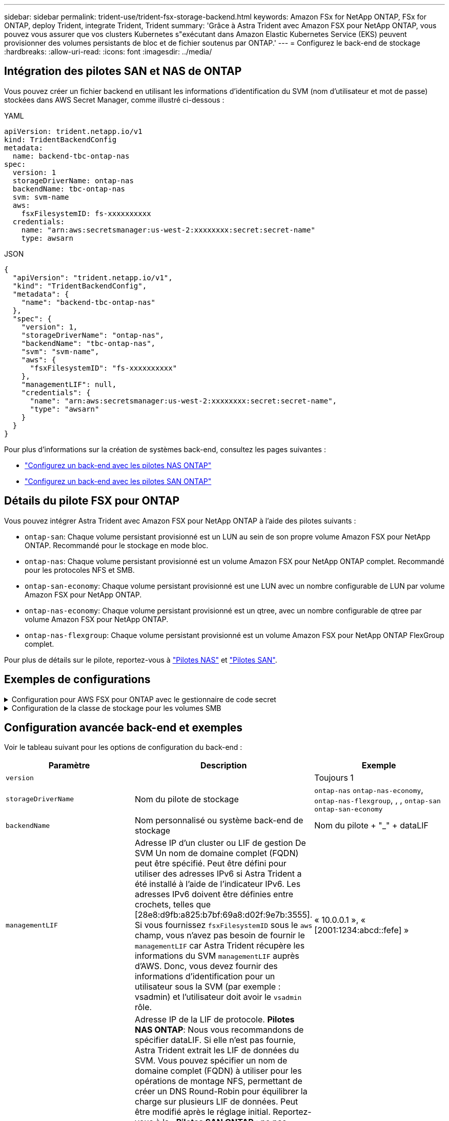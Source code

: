 ---
sidebar: sidebar 
permalink: trident-use/trident-fsx-storage-backend.html 
keywords: Amazon FSx for NetApp ONTAP, FSx for ONTAP, deploy Trident, integrate Trident, Trident 
summary: 'Grâce à Astra Trident avec Amazon FSX pour NetApp ONTAP, vous pouvez vous assurer que vos clusters Kubernetes s"exécutant dans Amazon Elastic Kubernetes Service (EKS) peuvent provisionner des volumes persistants de bloc et de fichier soutenus par ONTAP.' 
---
= Configurez le back-end de stockage
:hardbreaks:
:allow-uri-read: 
:icons: font
:imagesdir: ../media/




== Intégration des pilotes SAN et NAS de ONTAP

Vous pouvez créer un fichier backend en utilisant les informations d'identification du SVM (nom d'utilisateur et mot de passe) stockées dans AWS Secret Manager, comme illustré ci-dessous :

[role="tabbed-block"]
====
.YAML
--
[listing]
----
apiVersion: trident.netapp.io/v1
kind: TridentBackendConfig
metadata:
  name: backend-tbc-ontap-nas
spec:
  version: 1
  storageDriverName: ontap-nas
  backendName: tbc-ontap-nas
  svm: svm-name
  aws:
    fsxFilesystemID: fs-xxxxxxxxxx
  credentials:
    name: "arn:aws:secretsmanager:us-west-2:xxxxxxxx:secret:secret-name"
    type: awsarn
----
--
.JSON
--
[listing]
----
{
  "apiVersion": "trident.netapp.io/v1",
  "kind": "TridentBackendConfig",
  "metadata": {
    "name": "backend-tbc-ontap-nas"
  },
  "spec": {
    "version": 1,
    "storageDriverName": "ontap-nas",
    "backendName": "tbc-ontap-nas",
    "svm": "svm-name",
    "aws": {
      "fsxFilesystemID": "fs-xxxxxxxxxx"
    },
    "managementLIF": null,
    "credentials": {
      "name": "arn:aws:secretsmanager:us-west-2:xxxxxxxx:secret:secret-name",
      "type": "awsarn"
    }
  }
}

----
--
====
Pour plus d'informations sur la création de systèmes back-end, consultez les pages suivantes :

* link:ontap-nas.html["Configurez un back-end avec les pilotes NAS ONTAP"]
* link:ontap-san.html["Configurez un back-end avec les pilotes SAN ONTAP"]




== Détails du pilote FSX pour ONTAP

Vous pouvez intégrer Astra Trident avec Amazon FSX pour NetApp ONTAP à l'aide des pilotes suivants :

* `ontap-san`: Chaque volume persistant provisionné est un LUN au sein de son propre volume Amazon FSX pour NetApp ONTAP. Recommandé pour le stockage en mode bloc.
* `ontap-nas`: Chaque volume persistant provisionné est un volume Amazon FSX pour NetApp ONTAP complet. Recommandé pour les protocoles NFS et SMB.
* `ontap-san-economy`: Chaque volume persistant provisionné est une LUN avec un nombre configurable de LUN par volume Amazon FSX pour NetApp ONTAP.
* `ontap-nas-economy`: Chaque volume persistant provisionné est un qtree, avec un nombre configurable de qtree par volume Amazon FSX pour NetApp ONTAP.
* `ontap-nas-flexgroup`: Chaque volume persistant provisionné est un volume Amazon FSX pour NetApp ONTAP FlexGroup complet.


Pour plus de détails sur le pilote, reportez-vous à link:../trident-use/ontap-nas.html["Pilotes NAS"] et link:../trident-use/ontap-san.html["Pilotes SAN"].



== Exemples de configurations

.Configuration pour AWS FSX pour ONTAP avec le gestionnaire de code secret
[%collapsible]
====
[listing]
----
apiVersion: trident.netapp.io/v1
kind: TridentBackendConfig
metadata:
  name: backend-tbc-ontap-nas
spec:
  version: 1
  storageDriverName: ontap-nas
  backendName: tbc-ontap-nas
  svm: svm-name
  aws:
    fsxFilesystemID: fs-xxxxxxxxxx
  managementLIF:
  credentials:
    name: "arn:aws:secretsmanager:us-west-2:xxxxxxxx:secret:secret-name"
    type: awsarn
----
====
.Configuration de la classe de stockage pour les volumes SMB
[%collapsible]
====
A l'aide de `nasType`, `node-stage-secret-name`, et `node-stage-secret-namespace`, vous pouvez spécifier un volume SMB et fournir les informations d'identification Active Directory requises. Les volumes SMB sont pris en charge à l'aide du `ontap-nas` pilote uniquement.

[listing]
----
apiVersion: storage.k8s.io/v1
kind: StorageClass
metadata:
  name: nas-smb-sc
provisioner: csi.trident.netapp.io
parameters:
  backendType: "ontap-nas"
  trident.netapp.io/nasType: "smb"
  csi.storage.k8s.io/node-stage-secret-name: "smbcreds"
  csi.storage.k8s.io/node-stage-secret-namespace: "default"
----
====


== Configuration avancée back-end et exemples

Voir le tableau suivant pour les options de configuration du back-end :

[cols="3"]
|===
| Paramètre | Description | Exemple 


| `version` |  | Toujours 1 


| `storageDriverName` | Nom du pilote de stockage | `ontap-nas` `ontap-nas-economy`, `ontap-nas-flexgroup`, , , `ontap-san` `ontap-san-economy` 


| `backendName` | Nom personnalisé ou système back-end de stockage | Nom du pilote + "_" + dataLIF 


| `managementLIF` | Adresse IP d'un cluster ou LIF de gestion De SVM Un nom de domaine complet (FQDN) peut être spécifié. Peut être défini pour utiliser des adresses IPv6 si Astra Trident a été installé à l'aide de l'indicateur IPv6. Les adresses IPv6 doivent être définies entre crochets, telles que [28e8:d9fb:a825:b7bf:69a8:d02f:9e7b:3555]. Si vous fournissez `fsxFilesystemID` sous le `aws` champ, vous n'avez pas besoin de fournir le `managementLIF` car Astra Trident récupère les informations du SVM `managementLIF` auprès d'AWS. Donc, vous devez fournir des informations d'identification pour un utilisateur sous la SVM (par exemple : vsadmin) et l'utilisateur doit avoir le `vsadmin` rôle. | « 10.0.0.1 », « [2001:1234:abcd::fefe] » 


| `dataLIF` | Adresse IP de la LIF de protocole. *Pilotes NAS ONTAP*: Nous vous recommandons de spécifier dataLIF. Si elle n'est pas fournie, Astra Trident extrait les LIF de données du SVM. Vous pouvez spécifier un nom de domaine complet (FQDN) à utiliser pour les opérations de montage NFS, permettant de créer un DNS Round-Robin pour équilibrer la charge sur plusieurs LIF de données. Peut être modifié après le réglage initial. Reportez-vous à la . *Pilotes SAN ONTAP* : ne pas spécifier pour iSCSI. Astra Trident utilise le mappage de LUN sélectif de ONTAP pour découvrir les LIFs iSCI nécessaires pour établir une session multi-chemins. Un avertissement est généré si dataLIF est explicitement défini. Peut être défini pour utiliser des adresses IPv6 si Astra Trident a été installé à l'aide de l'indicateur IPv6. Les adresses IPv6 doivent être définies entre crochets, telles que [28e8:d9fb:a825:b7bf:69a8:d02f:9e7b:3555]. |  


| `autoExportPolicy` | Activer la création et la mise à jour automatiques des règles d'exportation [booléennes]. À l'aide `autoExportPolicy` des options et `autoExportCIDRs`, Astra Trident peut gérer automatiquement les règles d'export. | `false` 


| `autoExportCIDRs` | Liste des CIDR permettant de filtrer les adresses IP des nœuds Kubernetes par rapport à lorsque `autoExportPolicy` est activé. À l'aide `autoExportPolicy` des options et `autoExportCIDRs`, Astra Trident peut gérer automatiquement les règles d'export. | « [« 0.0.0.0/0 », «:/0 »] » 


| `labels` | Ensemble d'étiquettes arbitraires au format JSON à appliquer aux volumes | « » 


| `clientCertificate` | Valeur encodée en Base64 du certificat client. Utilisé pour l'authentification par certificat | « » 


| `clientPrivateKey` | Valeur encodée en Base64 de la clé privée du client. Utilisé pour l'authentification par certificat | « » 


| `trustedCACertificate` | Valeur encodée en Base64 du certificat CA de confiance. Facultatif. Utilisé pour l'authentification basée sur des certificats. | « » 


| `username` | Nom d'utilisateur pour la connexion au cluster ou au SVM. Utilisé pour l'authentification basée sur les identifiants. Par exemple, vsadmin. |  


| `password` | Mot de passe pour se connecter au cluster ou au SVM. Utilisé pour l'authentification basée sur les identifiants. |  


| `svm` | Serveur virtuel de stockage à utiliser | Dérivé si une LIF de gestion SVM est spécifiée. 


| `storagePrefix` | Préfixe utilisé pour le provisionnement des nouveaux volumes dans la SVM. Ne peut pas être modifié après sa création. Pour mettre à jour ce paramètre, vous devez créer un nouveau backend. | `trident` 


| `limitAggregateUsage` | *Ne spécifiez pas pour Amazon FSX pour NetApp ONTAP.* Les fournies `fsxadmin` et `vsadmin` ne contiennent pas les autorisations requises pour récupérer l'utilisation des agrégats et les limiter à l'aide d'Astra Trident. | Ne pas utiliser. 


| `limitVolumeSize` | Echec du provisionnement si la taille du volume demandé est supérieure à cette valeur. Limite également la taille maximale des volumes gérés pour les qtrees et les LUN, et `qtreesPerFlexvol` permet de personnaliser le nombre maximal de qtrees par FlexVol. | « » (non appliqué par défaut) 


| `lunsPerFlexvol` | Le nombre maximal de LUN par FlexVol doit être compris dans la plage [50, 200]. SAN uniquement. | « 100 » 


| `debugTraceFlags` | Indicateurs de débogage à utiliser lors du dépannage. Exemple, {“api”:false, “method”:true} n’utilisez `debugTraceFlags` que si vous effectuez un dépannage et que vous avez besoin d’un vidage de journal détaillé. | nul 


| `nfsMountOptions` | Liste des options de montage NFS séparée par des virgules. Les options de montage des volumes Kubernetes persistants sont généralement spécifiées dans les classes de stockage, mais si aucune option de montage n'est spécifiée dans une classe de stockage, Astra Trident utilisera les options de montage spécifiées dans le fichier de configuration du système back-end. Si aucune option de montage n'est spécifiée dans la classe de stockage ou le fichier de configuration, Astra Trident ne définit aucune option de montage sur un volume persistant associé. | « » 


| `nasType` | Configurez la création de volumes NFS ou SMB. Les options sont `nfs`, , `smb` ou null. *Doit être défini sur `smb` pour les volumes SMB.* La valeur null par défaut sur les volumes NFS. | `nfs` 


| `qtreesPerFlexvol` | Nombre maximal de qtrees par FlexVol, qui doit être compris dans la plage [50, 300] | `"200"` 


| `smbShare` | Vous pouvez indiquer l'un des éléments suivants : nom d'un partage SMB créé à l'aide de la console de gestion Microsoft ou de l'interface de ligne de commande ONTAP, ou nom permettant à Astra Trident de créer le partage SMB. Ce paramètre est requis pour Amazon FSX pour les systèmes back-end ONTAP. | `smb-share` 


| `useREST` | Paramètre booléen pour utiliser les API REST de ONTAP. *Tech Preview* 
`useREST` est fourni sous forme de **aperçu technique** recommandé pour les environnements de test et non pour les charges de travail de production. Lorsqu'il est défini sur `true`, Astra Trident utilise les API REST ONTAP pour communiquer avec le back-end. Cette fonctionnalité requiert ONTAP 9.11.1 et versions ultérieures. En outre, le rôle de connexion ONTAP utilisé doit avoir accès à l' `ontap` application. Ceci est satisfait par les rôles et prédéfinis `vsadmin` `cluster-admin` . | `false` 


| `aws` | Vous pouvez spécifier ce qui suit dans le fichier de configuration d'AWS FSX pour ONTAP : - `fsxFilesystemID`: spécifiez l'ID du système de fichiers AWS FSX. - `apiRegion`: Nom de la région de l'API AWS. - `apikey`: Clé d'API AWS. - `secretKey`: Clé secrète AWS. | ``
`` 
`""`
`""`
`""` 


| `credentials` | Spécifiez les informations d'identification du SVM FSX à stocker dans AWS Secret Manager. - `name`: Amazon Resource Name (ARN) du secret, qui contient les références de SVM. - `type`: Réglé sur `awsarn`. Pour plus d'informations, reportez-vous à la section link:https://docs.aws.amazon.com/secretsmanager/latest/userguide/create_secret.html["Créez un secret AWS secrets Manager"^] . |  
|===


== Options de configuration back-end pour les volumes de provisionnement

Vous pouvez contrôler le provisionnement par défaut à l'aide de ces options dans la `defaults` section de la configuration. Pour un exemple, voir les exemples de configuration ci-dessous.

[cols="3"]
|===
| Paramètre | Description | Valeur par défaut 


| `spaceAllocation` | Allocation d'espace pour les LUN | `true` 


| `spaceReserve` | Mode de réservation d'espace ; “none” (fin) ou “volume” (épais) | `none` 


| `snapshotPolicy` | Règle Snapshot à utiliser | `none` 


| `qosPolicy` | QoS policy group à affecter pour les volumes créés. Choisissez une de qosPolicy ou adaptiveQosPolicy par pool de stockage ou back-end. Avec Astra Trident, les groupes de règles de QoS doivent être utilisés avec ONTAP 9.8 ou version ultérieure. Nous recommandons l'utilisation d'un groupe de règles de qualité de service non partagé et nous assurer que le groupe de règles est appliqué à chaque composant individuellement. Un groupe de règles de QoS partagé appliquera le plafond du débit total de toutes les charges de travail. | « » 


| `adaptiveQosPolicy` | Groupe de règles de QoS adaptative à attribuer aux volumes créés. Choisissez une de qosPolicy ou adaptiveQosPolicy par pool de stockage ou back-end. Non pris en charge par l'économie ontap-nas. | « » 


| `snapshotReserve` | Pourcentage du volume réservé pour les instantanés “0” | Si `snapshotPolicy` est `none`, `else` « » 


| `splitOnClone` | Séparer un clone de son parent lors de sa création | `false` 


| `encryption` | Activez le chiffrement de volume NetApp (NVE) sur le nouveau volume. La valeur par défaut est `false`. Pour utiliser cette option, NVE doit être sous licence et activé sur le cluster. Si NAE est activé sur le back-end, tous les volumes provisionnés dans Astra Trident seront activés par NAE. Pour plus d'informations, reportez-vous à la section : link:../trident-reco/security-reco.html["Fonctionnement d'Astra Trident avec NVE et NAE"]. | `false` 


| `luksEncryption` | Activez le cryptage LUKS. Reportez-vous à la link:../trident-reco/security-reco.html#Use-Linux-Unified-Key-Setup-(LUKS)["Utiliser la configuration de clé unifiée Linux (LUKS)"]. SAN uniquement. | « » 


| `tieringPolicy` | Règle de hiérarchisation à utiliser	`none` | `snapshot-only` Pour la configuration pré-ONTAP 9.5 SVM-DR 


| `unixPermissions` | Mode pour les nouveaux volumes. *Laisser vide pour les volumes SMB.* | « » 


| `securityStyle` | Style de sécurité pour les nouveaux volumes. Prise en charge et `unix` styles de sécurité par NFS `mixed`. Prise en charge SMB `mixed` et `ntfs` styles de sécurité. | NFS par défaut est `unix`. SMB la valeur par défaut est `ntfs`. 
|===


== Préparez-vous au provisionnement des volumes SMB

Vous pouvez provisionner des volumes SMB à l'aide du `ontap-nas` pilote. Avant de terminer<<Intégration des pilotes SAN et NAS de ONTAP>>, procédez comme suit.

.Avant de commencer
Avant de pouvoir provisionner des volumes SMB à l'aide du `ontap-nas` pilote, vous devez disposer des éléments suivants.

* Cluster Kubernetes avec un nœud de contrôleur Linux et au moins un nœud worker Windows exécutant Windows Server 2019. Astra Trident prend en charge les volumes SMB montés sur des pods qui s'exécutent uniquement sur des nœuds Windows.
* Au moins un secret Astra Trident contenant vos identifiants Active Directory. Pour générer un secret `smbcreds`:
+
[listing]
----
kubectl create secret generic smbcreds --from-literal username=user --from-literal password='password'
----
* Un proxy CSI configuré en tant que service Windows. Pour configurer un `csi-proxy`, reportez-vous link:https://github.com/kubernetes-csi/csi-proxy["GitHub : proxy CSI"^]à  la section ou link:https://github.com/Azure/aks-engine/blob/master/docs/topics/csi-proxy-windows.md["GitHub : proxy CSI pour Windows"^] pour les nœuds Kubernetes s'exécutant sous Windows.


.Étapes
. Création de partages SMB. Vous pouvez créer les partages d'administration SMB de deux manières, soit à l'aide du link:https://learn.microsoft.com/en-us/troubleshoot/windows-server/system-management-components/what-is-microsoft-management-console["Console de gestion Microsoft"^]composant logiciel enfichable dossiers partagés, soit à l'aide de l'interface de ligne de commande ONTAP. Pour créer les partages SMB à l'aide de l'interface de ligne de commandes ONTAP :
+
.. Si nécessaire, créez la structure du chemin d'accès au répertoire pour le partage.
+
La `vserver cifs share create` commande vérifie le chemin spécifié dans l'option -path lors de la création du partage. Si le chemin spécifié n'existe pas, la commande échoue.

.. Créer un partage SMB associé au SVM spécifié :
+
[listing]
----
vserver cifs share create -vserver vserver_name -share-name share_name -path path [-share-properties share_properties,...] [other_attributes] [-comment text]
----
.. Vérifiez que le partage a été créé :
+
[listing]
----
vserver cifs share show -share-name share_name
----
+

NOTE: Reportez-vous link:https://docs.netapp.com/us-en/ontap/smb-config/create-share-task.html["Créez un partage SMB"^]à pour plus de détails.



. Lors de la création du back-end, vous devez configurer le suivant pour spécifier les volumes SMB. Pour toutes les options de configuration du back-end FSX for ONTAP, reportez-vous à link:trident-fsx-examples.html["Exemples et options de configuration de FSX pour ONTAP"]la section .
+
[cols="3"]
|===
| Paramètre | Description | Exemple 


| `smbShare` | Vous pouvez indiquer l'un des éléments suivants : nom d'un partage SMB créé à l'aide de la console de gestion Microsoft ou de l'interface de ligne de commande ONTAP, ou nom permettant à Astra Trident de créer le partage SMB. Ce paramètre est requis pour Amazon FSX pour les systèmes back-end ONTAP. | `smb-share` 


| `nasType` | *Doit être réglé sur `smb`.* Si nul, la valeur par défaut est `nfs` . | `smb` 


| `securityStyle` | Style de sécurité pour les nouveaux volumes. *Doit être défini sur `ntfs` ou `mixed` pour les volumes SMB.* | `ntfs` Ou `mixed` pour les volumes SMB 


| `unixPermissions` | Mode pour les nouveaux volumes. *Doit rester vide pour les volumes SMB.* | « » 
|===


